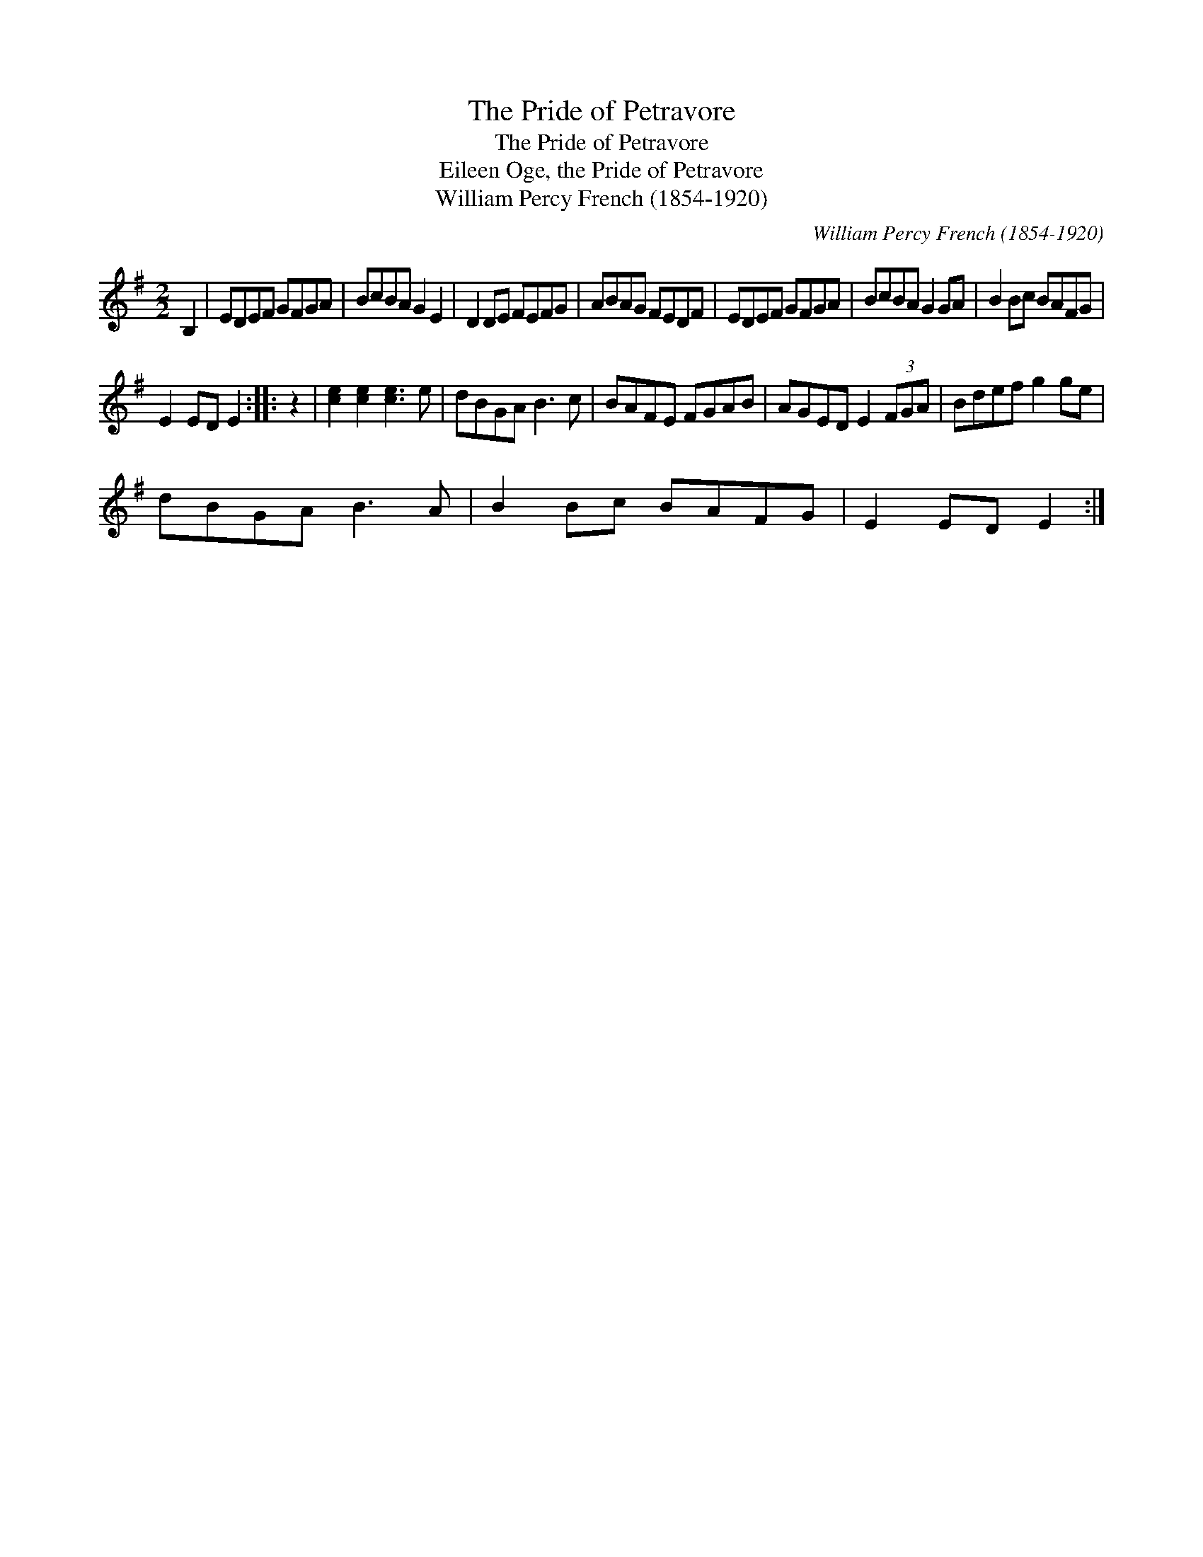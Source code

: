 X:1
T:Pride of Petravore, The
T:Pride of Petravore, The
T:Eileen Oge, the Pride of Petravore
T:William Percy French (1854-1920)
C:William Percy French (1854-1920)
L:1/8
M:2/2
K:Emin
V:1 treble 
V:1
 B,2 | EDEF GFGA | BcBA G2 E2 | D2 DE FEFG | ABAG FEDF | EDEF GFGA | BcBA G2 GA | B2 Bc BAFG | %8
 E2 ED E2 :: z2 | [ce]2 [ce]2 [ce]3 e | dBGA B3 c | BAFE FGAB | AGED E2 (3FGA | Bdef g2 ge | %15
 dBGA B3 A | B2 Bc BAFG | E2 ED E2 :| %18

